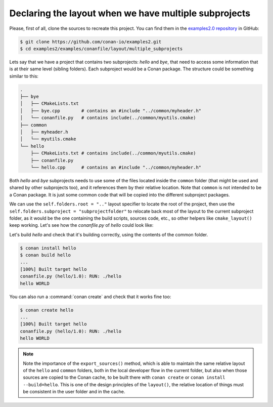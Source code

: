 .. _examples_conanfile_layout_multiple_subprojects:

Declaring the layout when we have multiple subprojects
------------------------------------------------------

Please, first of all, clone the sources to recreate this project. You can find them in the
`examples2.0 repository <https://github.com/conan-io/examples2>`_ in GitHub:

.. code-block:: bash

    $ git clone https://github.com/conan-io/examples2.git
    $ cd examples2/examples/conanfile/layout/multiple_subprojects

Lets say that we have a project that contains two subprojects: *hello* and *bye*, that need to
access some information that is at their same level (sibling folders). Each subproject
would be a Conan package. The structure could be something similar to this:

..  code-block:: text

    .
    ├── bye
    │   ├── CMakeLists.txt
    │   ├── bye.cpp        # contains an #include "../common/myheader.h"
    │   └── conanfile.py   # contains include(../common/myutils.cmake)
    ├── common
    │   ├── myheader.h
    │   └── myutils.cmake
    └── hello
        ├── CMakeLists.txt # contains include(../common/myutils.cmake)
        ├── conanfile.py
        └── hello.cpp      # contains an #include "../common/myheader.h"


Both *hello* and *bye* subprojects needs to use some of the files located inside the
``common`` folder (that might be used and shared by other subprojects too), and it
references them by their relative location. Note that ``common`` is not intended to be a
Conan package. It is just some common code that will be copied into the different
subproject packages.

We can use the ``self.folders.root = ".."`` layout specifier to locate the root of the
project, then use the ``self.folders.subproject = "subprojectfolder"`` to relocate back
most of the layout to the current subproject folder, as it would be the one containing the
build scripts, sources code, etc., so other helpers like ``cmake_layout()`` keep working.
Let's see how the *conanfile.py* of *hello* could look like:


..  code-block:: python
    :caption: ./hello/conanfile.py

    import os
    from conan import ConanFile
    from conan.tools.cmake import cmake_layout, CMake
    from conan.tools.files import copy


    class hello(ConanFile):
        name = "hello"
        version = "1.0"

        settings = "os", "compiler", "build_type", "arch"
        generators = "CMakeToolchain"

        def layout(self):
            self.folders.root = ".."
            self.folders.subproject = "hello"
            cmake_layout(self)

        def export_sources(self):
            source_folder = os.path.join(self.recipe_folder, "..")
            copy(self, "hello/conanfile.py", source_folder, self.export_sources_folder)
            copy(self, "hello/CMakeLists.txt", source_folder, self.export_sources_folder)
            copy(self, "hello/hello.cpp", source_folder, self.export_sources_folder)
            copy(self, "common*", source_folder, self.export_sources_folder)

        def build(self):
            cmake = CMake(self)
            cmake.configure()
            cmake.build()
            self.run(os.path.join(self.cpp.build.bindirs[0], "hello"))

Let's build *hello* and check that it's building correctly, using the contents of the
common folder.

..  code-block:: bash

    $ conan install hello
    $ conan build hello
    ...
    [100%] Built target hello
    conanfile.py (hello/1.0): RUN: ./hello
    hello WORLD

You can also run a :command:`conan create` and check that it works fine too:

..  code-block:: bash

    $ conan create hello
    ...
    [100%] Built target hello
    conanfile.py (hello/1.0): RUN: ./hello
    hello WORLD

.. note::

    Note the importance of the ``export_sources()`` method, which is able to maintain the
    same relative layout of the ``hello`` and ``common`` folders, both in the local developer
    flow in the current folder, but also when those sources are copied to the Conan cache, to
    be built there with ``conan create`` or ``conan install --build=hello``. This is one of the
    design principles of the ``layout()``, the relative location of things must be consistent
    in the user folder and in the cache.

.. seealso::

    - Read more about the :ref:`layout method<reference_conanfile_methods_layout>` and :ref:`how the
      package layout works<tutorial_package_layout>`.
